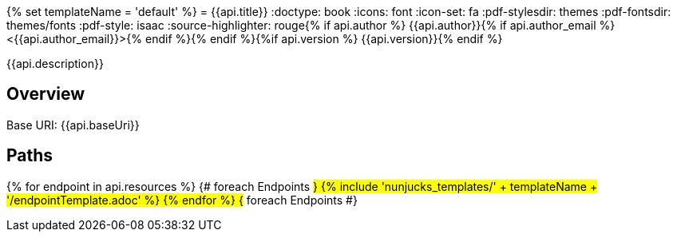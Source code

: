 {% set templateName = 'default' %}
= {{api.title}}
:doctype: book
:icons: font
:icon-set: fa
:pdf-stylesdir: themes
:pdf-fontsdir: themes/fonts
:pdf-style: isaac
:source-highlighter: rouge{% if api.author %}
{{api.author}}{% if api.author_email %} <{{api.author_email}}>{% endif %}{% endif %}{%if api.version %}
{{api.version}}{% endif %}

{{api.description}}

== Overview
Base URI: {{api.baseUri}}

== Paths
{% for endpoint in api.resources %}                 {# foreach Endpoints #}
{% include 'nunjucks_templates/' + templateName + '/endpointTemplate.adoc' %}
{% endfor %}                                        {# foreach Endpoints #}
